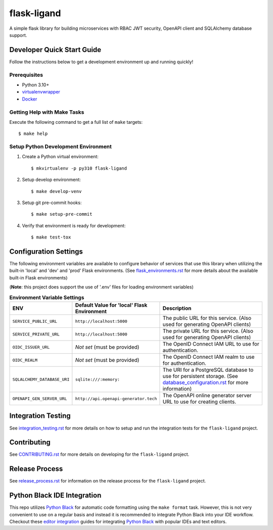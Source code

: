 ============
flask-ligand
============

|build-status| |pypi-status| |codecov-status| |pre-commit-status|

A simple flask library for building microservices with RBAC JWT security, OpenAPI client and SQLAlchemy database
support.

Developer Quick Start Guide
---------------------------

Follow the instructions below to get a development environment up and running quickly!

Prerequisites
=============

- Python 3.10+
- virtualenvwrapper_
- Docker_

Getting Help with Make Tasks
============================

Execute the following command to get a full list of ``make`` targets::

    $ make help

Setup Python Development Environment
====================================

1. Create a Python virtual environment::

    $ mkvirtualenv -p py310 flask-ligand

2. Setup develop environment::

    $ make develop-venv

3. Setup git pre-commit hooks::

    $ make setup-pre-commit

4. Verify that environment is ready for development::

    $ make test-tox

Configuration Settings
----------------------

The following environment variables are available to configure behavior of services that use this library when utilizing
the built-in 'local' and 'dev' and 'prod' Flask environments. (See `flask_environments.rst`_ for more details about the
available built-in Flask environments)

(**Note**: this project does support the use of '.env' files for loading environment variables)

.. list-table:: **Environment Variable Settings**
   :widths: 25 35 50
   :header-rows: 1

   * - ENV
     - Default Value for 'local' Flask Environment
     - Description
   * - ``SERVICE_PUBLIC_URL``
     - ``http://localhost:5000``
     - The public URL for this service. (Also used for generating OpenAPI clients)
   * - ``SERVICE_PRIVATE_URL``
     - ``http://localhost:5000``
     - The private URL for this service. (Also used for generating OpenAPI clients)
   * - ``OIDC_ISSUER_URL``
     - *Not set* (must be provided)
     - The OpenID Connect IAM URL to use for authentication.
   * - ``OIDC_REALM``
     - *Not set* (must be provided)
     - The OpenID Connect IAM realm to use for authentication.
   * - ``SQLALCHEMY_DATABASE_URI``
     - ``sqlite:///:memory:``
     - The URI for a PostgreSQL database to use for persistent storage. (See `database_configuration.rst`_ for more
       information)
   * - ``OPENAPI_GEN_SERVER_URL``
     - ``http://api.openapi-generator.tech``
     - The OpenAPI online generator server URL to use for creating clients.

Integration Testing
-------------------

See `integration_testing.rst`_ for more details on how to setup and run the integration tests for the ``flask-ligand``
project.

Contributing
------------

See `CONTRIBUTING.rst`_ for more details on developing for the ``flask-ligand`` project.

Release Process
---------------

See `release_process.rst`_ for information on the release process for the ``flask-ligand`` project.

Python Black IDE Integration
----------------------------

This repo utilizes `Python Black`_ for automatic code formatting using the ``make format`` task. However, this is not
very convenient to use on a regular basis and instead it is recommended to integrate Python Black into your IDE
workflow. Checkout these `editor integration`_ guides for integrating `Python Black`_ with popular IDEs and text
editors.

.. _virtualenvwrapper: https://virtualenvwrapper.readthedocs.io/en/latest/
.. _Docker: https://www.docker.com/products/docker-desktop/
.. _flask_environments.rst: docs/flask_environments.rst
.. _database_configuration.rst: docs/database_configuration.rst
.. _integration_testing.rst: docs/integration_testing.rst
.. _CONTRIBUTING.rst: CONTRIBUTING.rst
.. _release_process.rst: docs/release_process.rst
.. _Python Black: https://black.readthedocs.io/en/stable/
.. _editor integration: https://black.readthedocs.io/en/stable/integrations/editors.html

.. |build-status| image:: https://img.shields.io/github/workflow/status/cowofevil/flask-ligand/Build?logo=github
   :target: https://github.com/cowofevil/flask-ligand/actions/workflows/bump_and_publish_release.yml
   :alt: Build
.. |pypi-status| image:: https://img.shields.io/pypi/v/flask-ligand?color=blue&logo=pypi
   :target: https://pypi.org/project/flask-ligand/
   :alt: PyPI
.. |codecov-status| image:: https://img.shields.io/codecov/c/gh/cowofevil/flask-ligand?color=teal&logo=codecov
   :target: https://app.codecov.io/gh/cowofevil/flask-ligand
   :alt: Codecov
.. |pre-commit-status| image:: https://img.shields.io/badge/pre--commit-enabled-brightgreen?logo=pre-commit&logoColor=white
   :target: https://github.com/pre-commit/pre-commit
   :alt: pre-commit
